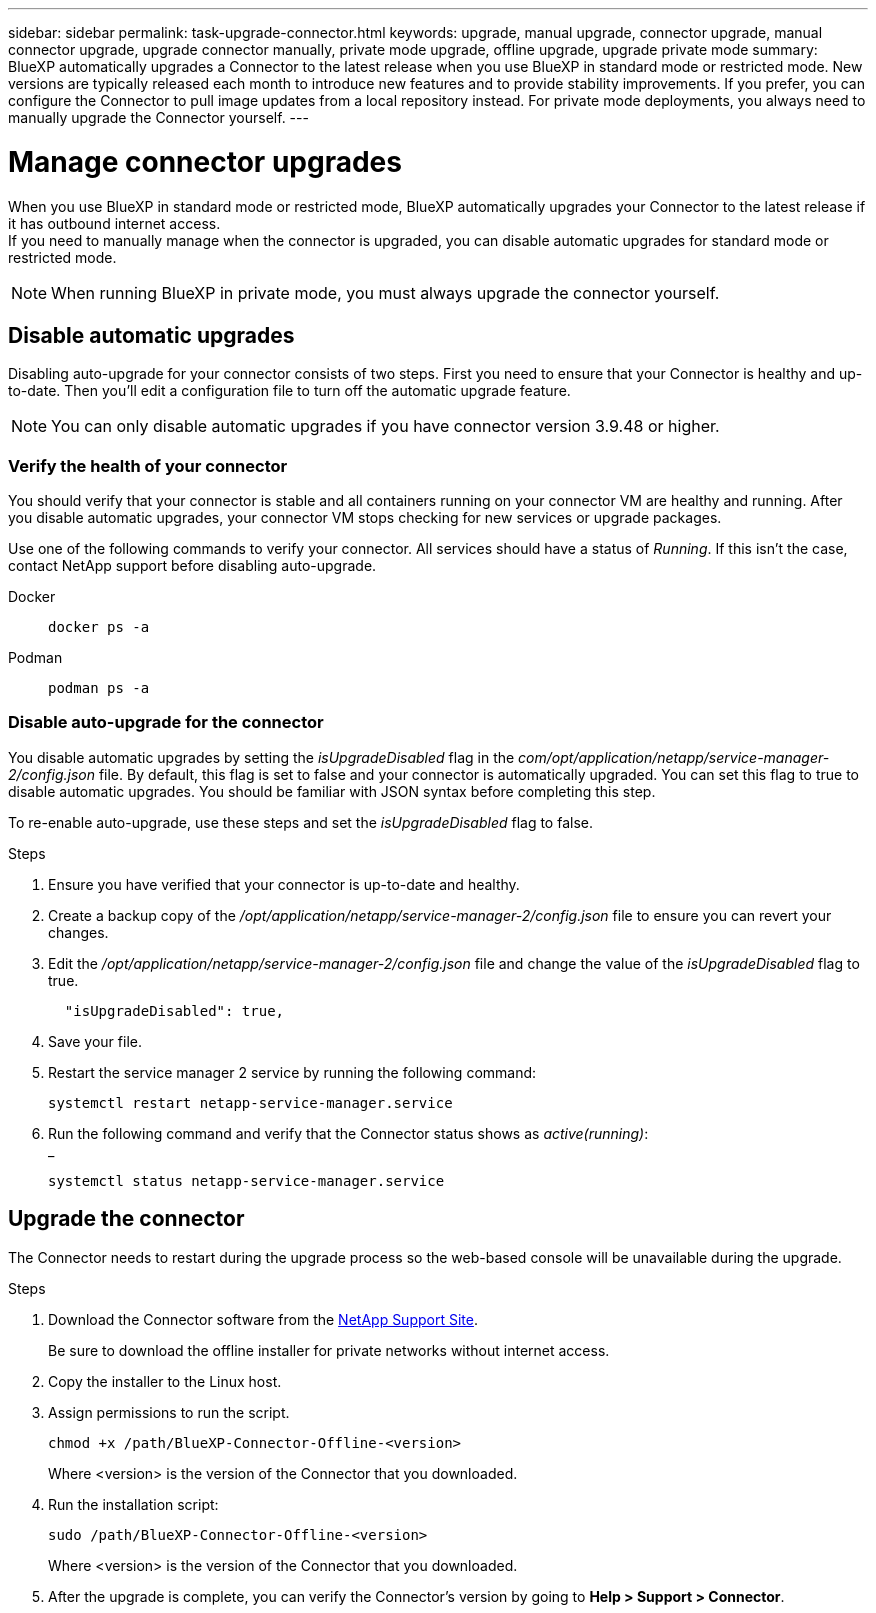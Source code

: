 ---
sidebar: sidebar
permalink: task-upgrade-connector.html
keywords: upgrade, manual upgrade, connector upgrade, manual connector upgrade, upgrade connector manually, private mode upgrade, offline upgrade, upgrade private mode
summary: BlueXP automatically upgrades a Connector to the latest release when you use BlueXP in standard mode or restricted mode. New versions are typically released each month to introduce new features and to provide stability improvements. If you prefer, you can configure the Connector to pull image updates from a local repository instead. For private mode deployments, you always need to manually upgrade the Connector yourself.
---

= Manage connector upgrades
:hardbreaks:
:nofooter:
:icons: font
:linkattrs:
:imagesdir: ./media/

[.lead]

When you use BlueXP in standard mode or restricted mode, BlueXP automatically upgrades your Connector to the latest release if it has outbound internet access.
If you need to manually manage when the connector is upgraded, you can disable automatic upgrades for standard mode or restricted mode.

NOTE: When running BlueXP in private mode, you must always upgrade the connector yourself.



== Disable automatic upgrades


Disabling auto-upgrade for your connector consists of two steps. First you need to ensure that your Connector is healthy and up-to-date. Then you'll edit a configuration file to turn off the automatic upgrade feature.


NOTE: You can only disable automatic upgrades if you have connector version 3.9.48 or higher. 

=== Verify the health of your connector

You should verify that your connector is stable and all containers running on your connector VM are healthy and running. After you disable automatic upgrades, your connector VM stops checking for new services or upgrade packages. 

Use one of the following commands to verify your connector. All services should have a status of _Running_. If this isn't the case, contact NetApp support before disabling auto-upgrade.

Docker:: 
+
[source,cli]
docker ps -a

Podman:: 
+
[source,cli]
podman ps -a

=== Disable auto-upgrade for the connector

You disable automatic upgrades by setting the _isUpgradeDisabled_ flag in the _com/opt/application/netapp/service-manager-2/config.json_ file. By default, this flag is set to false and your connector is automatically upgraded. You can set this flag to true to disable automatic upgrades. You should be familiar with JSON syntax before completing this step. 

To re-enable auto-upgrade, use these steps and set the _isUpgradeDisabled_ flag to false.

.Steps

. Ensure you have verified that your connector is up-to-date and healthy.

. Create a backup copy of the _/opt/application/netapp/service-manager-2/config.json_ file to ensure you can revert your changes. 

. Edit the _/opt/application/netapp/service-manager-2/config.json_ file and change the value of the _isUpgradeDisabled_ flag to true.
+
[source.json]

  "isUpgradeDisabled": true,



. Save your file.

. Restart the service manager 2 service by running the following command:

+
[source,cli]
systemctl restart netapp-service-manager.service

. Run the following command and verify that the Connector status shows as _active(running)_:
_
+
[source,cli]
systemctl status netapp-service-manager.service



== Upgrade the connector

The Connector needs to restart during the upgrade process so the web-based console will be unavailable during the upgrade.

.Steps

. Download the Connector software from the https://mysupport.netapp.com/site/products/all/details/cloud-manager/downloads-tab[NetApp Support Site^].
+
Be sure to download the offline installer for private networks without internet access.

. Copy the installer to the Linux host.

. Assign permissions to run the script.
+
[source,cli]
chmod +x /path/BlueXP-Connector-Offline-<version>
+
Where <version> is the version of the Connector that you downloaded.

. Run the installation script:
+
[source,cli]
sudo /path/BlueXP-Connector-Offline-<version>
+
Where <version> is the version of the Connector that you downloaded.

. After the upgrade is complete, you can verify the Connector's version by going to *Help > Support > Connector*.
